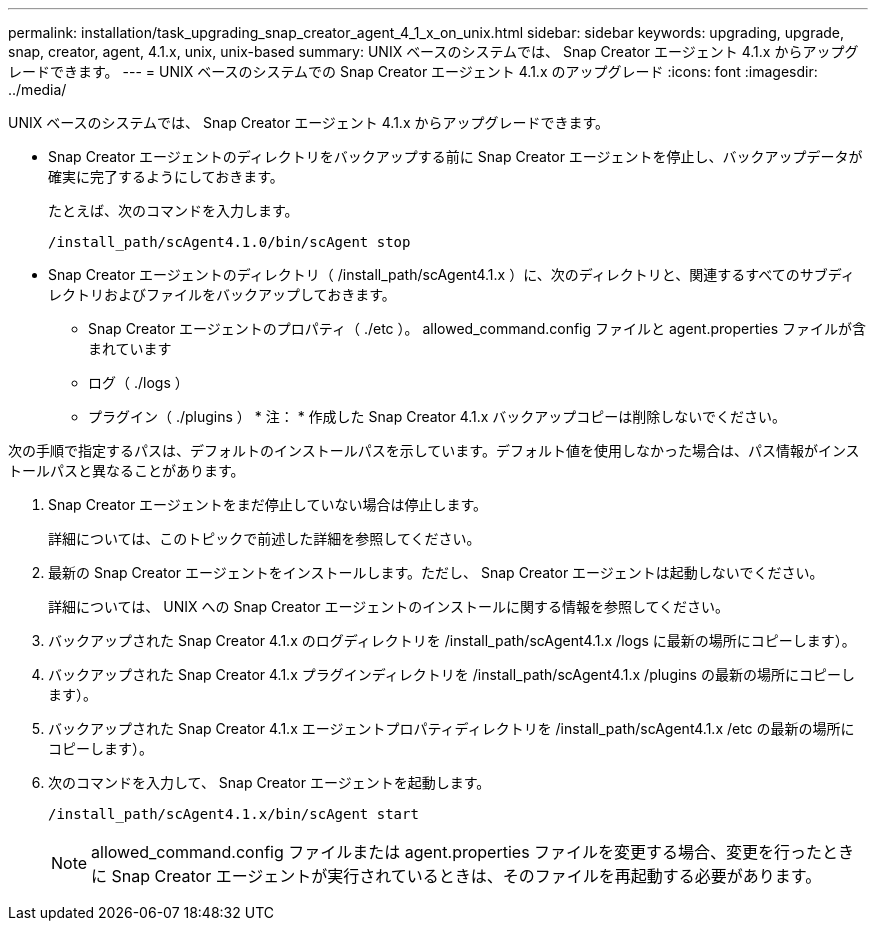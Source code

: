 ---
permalink: installation/task_upgrading_snap_creator_agent_4_1_x_on_unix.html 
sidebar: sidebar 
keywords: upgrading, upgrade, snap, creator, agent, 4.1.x, unix, unix-based 
summary: UNIX ベースのシステムでは、 Snap Creator エージェント 4.1.x からアップグレードできます。 
---
= UNIX ベースのシステムでの Snap Creator エージェント 4.1.x のアップグレード
:icons: font
:imagesdir: ../media/


[role="lead"]
UNIX ベースのシステムでは、 Snap Creator エージェント 4.1.x からアップグレードできます。

* Snap Creator エージェントのディレクトリをバックアップする前に Snap Creator エージェントを停止し、バックアップデータが確実に完了するようにしておきます。
+
たとえば、次のコマンドを入力します。

+
[listing]
----
/install_path/scAgent4.1.0/bin/scAgent stop
----
* Snap Creator エージェントのディレクトリ（ /install_path/scAgent4.1.x ）に、次のディレクトリと、関連するすべてのサブディレクトリおよびファイルをバックアップしておきます。
+
** Snap Creator エージェントのプロパティ（ ./etc ）。 allowed_command.config ファイルと agent.properties ファイルが含まれています
** ログ（ ./logs ）
** プラグイン（ ./plugins ） * 注： * 作成した Snap Creator 4.1.x バックアップコピーは削除しないでください。




次の手順で指定するパスは、デフォルトのインストールパスを示しています。デフォルト値を使用しなかった場合は、パス情報がインストールパスと異なることがあります。

. Snap Creator エージェントをまだ停止していない場合は停止します。
+
詳細については、このトピックで前述した詳細を参照してください。

. 最新の Snap Creator エージェントをインストールします。ただし、 Snap Creator エージェントは起動しないでください。
+
詳細については、 UNIX への Snap Creator エージェントのインストールに関する情報を参照してください。

. バックアップされた Snap Creator 4.1.x のログディレクトリを /install_path/scAgent4.1.x /logs に最新の場所にコピーします）。
. バックアップされた Snap Creator 4.1.x プラグインディレクトリを /install_path/scAgent4.1.x /plugins の最新の場所にコピーします）。
. バックアップされた Snap Creator 4.1.x エージェントプロパティディレクトリを /install_path/scAgent4.1.x /etc の最新の場所にコピーします）。
. 次のコマンドを入力して、 Snap Creator エージェントを起動します。
+
[listing]
----
/install_path/scAgent4.1.x/bin/scAgent start
----
+

NOTE: allowed_command.config ファイルまたは agent.properties ファイルを変更する場合、変更を行ったときに Snap Creator エージェントが実行されているときは、そのファイルを再起動する必要があります。


